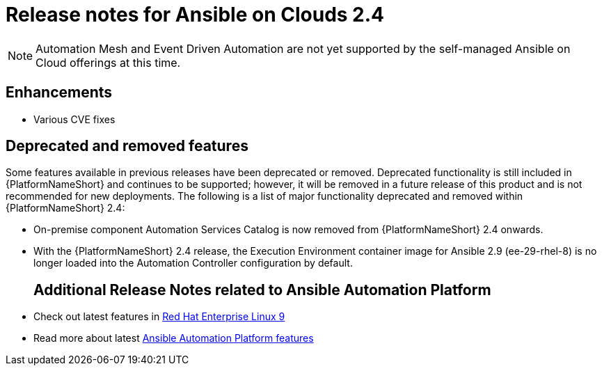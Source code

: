 :_mod-docs-content-type: ASSEMBLY

ifdef::context[:parent-context: {context}]

[id="assembly-appendix-aap-release-notes"]

= Release notes for Ansible on Clouds 2.4

ifdef::product_AWS[]
This release includes a number of enhancements, additions, and fixes that have been implemented for {AAPonAWS}.
endif::product_AWS[]
ifdef::product_GCP[]
This release includes a number of enhancements, additions, and fixes that have been implemented for {AAPonGCP}.
endif::product_GCP[]

[NOTE]
====
Automation Mesh and Event Driven Automation are not yet supported by the self-managed Ansible on Cloud offerings at this time.
====

[discrete]
== Enhancements

ifdef::product_AWS[]
The release version {ImageRef} of {AAPonAWS} includes the following enhancements:
endif::product_AWS[]
ifdef::product_GCP[]
The release version {ImageRef} of {AAPonGCP} includes the following enhancements:
endif::product_GCP[]

* Various CVE fixes
ifdef::product_AWS[]
** Support has been added to AWS to add or remove tag support for resources owned by the deployment.
endif::product_AWS[]
ifdef::product_GCP[]
endif::product_GCP[]

[discrete]
== Deprecated and removed features

Some features available in previous releases have been deprecated or removed. Deprecated functionality is still included in {PlatformNameShort} and continues to be supported; however, it will be removed in a future release of this product and is not recommended for new deployments.
The following is a list of major functionality deprecated and removed within {PlatformNameShort} 2.4:

* On-premise component Automation Services Catalog is now removed from {PlatformNameShort} 2.4 onwards.
* With the {PlatformNameShort} 2.4 release, the Execution Environment container image for Ansible 2.9 (ee-29-rhel-8) is no longer loaded into the Automation Controller configuration by default.
ifdef::product_AWS[]
* The process of deploying the application using a new VPC has been deprecated, and the functionality will be removed from {AAPonAWS} in a future release.
endif::product_AWS[]
ifdef::product_GCP[]
* The process of deploying the application using a new VPC has been deprecated, and the functionality will be removed from {AAPonGCP} in a future release.
endif::product_GCP[]
[discrete]
== Additional Release Notes related to Ansible Automation Platform

* Check out latest features in link:https://access.redhat.com/login?redirectTo=https%3A%2F%2Faccess.redhat.com%2Fdocumentation%2Fen-us%2Fred_hat_enterprise_linux%2F9[Red Hat Enterprise Linux 9]
* Read more about latest link:https://access.redhat.com/documentation/en-us/red_hat_ansible_automation_platform/2.4/html/red_hat_ansible_automation_platform_release_notes/index?extIdCarryOver=true&intcmp=7013a0000026H45AAE&sc_cid=7013a000003SeN0AAK[Ansible Automation Platform features]
